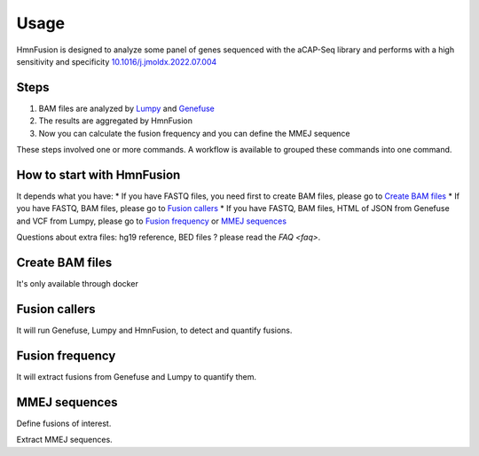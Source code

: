 Usage
=====

HmnFusion is designed to analyze some panel of genes sequenced with the aCAP-Seq library and performs with a high sensitivity and specificity `10.1016/j.jmoldx.2022.07.004 <https://www.sciencedirect.com/science/article/pii/S1525157822002185?via%3Dihub>`_

Steps
-----

1. BAM files are analyzed by `Lumpy <https://github.com/arq5x/lumpy-sv>`_ and `Genefuse <https://github.com/OpenGene/GeneFuse>`_
2. The results are aggregated by HmnFusion
3. Now you can calculate the fusion frequency and you can define the MMEJ sequence

These steps involved one or more commands.
A workflow is available to grouped these commands into one command.


How to start with HmnFusion
---------------------------

It depends what you have:
* If you have FASTQ files, you need first to create BAM files, please go to `Create BAM files`_
* If you have FASTQ, BAM files, please go to `Fusion callers`_
* If you have FASTQ, BAM files, HTML of JSON from Genefuse and VCF from Lumpy, please go to `Fusion frequency`_ or `MMEJ sequences`_

Questions about extra files: hg19 reference, BED files ? please read the `FAQ <faq>`.

Create BAM files
----------------

It's only available through docker

.. code-block:: console
    $ docker run -it \
        --rm \
        hmnfusion-align:latest \
        workflow-align \
        --input-forward-fastq <i>file</i> \
        --input-reverse-fastq <i>file</i> \
        --output-directory <i>file</i> \
        --threads 4

Fusion callers
--------------
It will run Genefuse, Lumpy and HmnFusion, to detect and quantify fusions.

.. code-block:: console
    $ hmnfusion workflow-fusion \
        # Sample
        --name <Name of sample> \
        --input-forward-fastq <Fastq file forward> \
        --input-reverse-fastq <Fastq file reverse> \
        --input-sample-bam <Bam file> \
        # Bed
        --input-genefuse-bed <Genefuse bed file> \
        --input-lumpy-bed <Lumpy bed file> \
        --input-hmnfusion-bed <HmnFusion bed file> \
        # Reference
        --input-reference-fasta <Reference fasta file (hg19)> \
        # Output
        --output-hmnfusion-vcf <Vcf file output> \
        --output-genefuse-html <Genefuse html file output> \
        --output-lumpy-vcf <Lumpy vcf file output> \
        --threads [1-6]


Fusion frequency
----------------

It will extract fusions from Genefuse and Lumpy to quantify them.

.. code-block:: console
    $ hmnfusion workflow-fusion \
        # Sample
        --input-lumpy-vcf <Lumpy Vcf file> \
        --input-genefuse-json <Genefuse, json file> OR --input-genefuse-html <Genefuse, html file> \
        --input-sample-bam <Bam file> \
        --name <Name of sample> \
        # Bed
        --input-hmnfusion-bed <HmnFusion bed file> \
        # Output
        --output-hmnfusion-vcf <Vcf file output>

MMEJ sequences
--------------

Define fusions of interest.

.. code-block:: console
    $ hmnfusion extractfusion \
        # Sample
        --input-genefuse-json <Genefuse, json file> \
        --input-genefuse-html <Genefuse, html file> \
        --input-lumpy-vcf <Lumpy vcf file> \
        # Bed
        --input-hmnfusion-bed <Bed file> \
        # Output
        --output-hmnfusion-json <Json file output>

Extract MMEJ sequences.

.. code-block:: console
    $ hmnfusion mmej-fusion \
        # Sample
        --input-hmnfusion-json <HmnFusion, json file> \
        --input-sample-bam <Bam file> \
        --name <Name of sample> \
        # References
        --input-reference-fasta <Reference, fasta file> \
        # Output
        --output-hmnfusion-xlsx <Excel file output> \
        --output-hmnfusion-json <Json file output>
